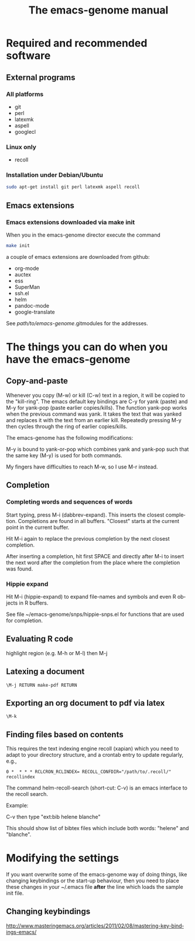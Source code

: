 * Required and recommended software 
** External programs
*** All platforms

 - git
 - perl
 - latexmk
 - aspell 
 - googlecl 
   
*** Linux only
    
 - recoll 

*** Installation under Debian/Ubuntu

#+BEGIN_SRC sh :eval never
sudo apt-get install git perl latexmk aspell recoll
#+END_SRC
   
** Emacs extensions
   
*** Emacs extensions downloaded via make init 

When you in the emacs-genome director execute the command
#+BEGIN_SRC sh :eval never
make init
#+END_SRC
a couple of emacs extensions are downloaded from github:
 - org-mode
 - auctex
 - ess
 - SuperMan
 - ssh.el 
 - helm
 - pandoc-mode
 - google-translate

See /path/to/emacs-genome/.gitmodules for the addresses.

# *** Emacs extensions not downloaded via make init

* The things you can do when you have the emacs-genome
** Copy-and-paste

Whenever you copy (M-w) or kill (C-w) text in a region, it will be
copied to the "kill-ring". The emacs default key bindings are C-y for
yank (paste) and M-y for yank-pop (paste earlier copies/kills). The
function yank-pop works when the previous command was yank. It takes
the text that was yanked and replaces it with the text from an earlier
kill. Repeatedly pressing M-y then cycles through the ring of earlier
copies/kills.

The emacs-genome has the following modifications:

M-y is bound to yank-or-pop which combines yank and yank-pop such that
the same key (M-y) is used for both commands.

My fingers have difficulties to reach M-w, so I use M-r instead.

** Completion

*** Completing words and sequences of words

Start typing, press M-i (dabbrev-expand). This inserts the closest
completion. Completions are found in all buffers. "Closest" starts at
the current point in the current buffer.

Hit M-i again to replace the previous completion by the next closest
completion.

After inserting a completion, hit first SPACE and directly after M-i
to insert the next word after the completion from the place where the
completion was found.

*** Hippie expand

Hit M-i (hippie-expand) to expand file-names and symbols and even R objects in R buffers.

See file ~/emacs-genome/snps/hippie-snps.el for functions that are
used for completion.

** Evaluating R code

highlight region (e.g. M-h or M-l) then M-j 

** Latexing a document

#+BEGIN_EXAMPLE   
\M-j RETURN make-pdf RETURN
#+END_EXAMPLE
   
** Exporting an org document to pdf via latex

#+BEGIN_EXAMPLE   
\M-k
#+END_EXAMPLE

** Finding files based on contents  

This requires the text indexing engine recoll (xapian) which you need
to adapt to your directory structure, and a crontab entry to update
regularly, e.g.,

#+BEGIN_EXAMPLE
0 *  * * * RCLCRON_RCLINDEX= RECOLL_CONFDIR="/path/to/.recoll/" recollindex   
#+END_EXAMPLE

The command helm-recoll-search (short-cut: C-v) is an emacs interface
to the recoll search.

Example:

C-v  then type "ext:bib helene blanche"

This should show list of bibtex files which include both words:
"helene" and "blanche".

* Modifying the settings

If you want overwrite some of the emacs-genome way of doing things,
like changing keybindings or the start-up behaviour, then you need to
place these changes in your ~/.emacs file *after* the line which loads
the sample init file.

** Changing keybindings

http://www.masteringemacs.org/articles/2011/02/08/mastering-key-bindings-emacs/


#+TITLE: The emacs-genome manual
#+LANGUAGE:  en
#+OPTIONS:   H:3 num:t toc:nil \n:nil @:t ::t |:t ^:t -:t f:t *:t <:t
#+OPTIONS:   TeX:t LaTeX:t skip:nil d:nil todo:t pri:nil tags:not-in-toc author:nil
#+LaTeX_HEADER:\usepackage{authblk}
#+LaTeX_HEADER:\usepackage{natbib}
#+LaTeX_HEADER:\author{Thomas Alexander Gerds}
#+LaTeX_HEADER:\affil{Department of Biostatistics, University of Copenhagen}
#+PROPERTY: session *R* 
#+PROPERTY: cache yes
